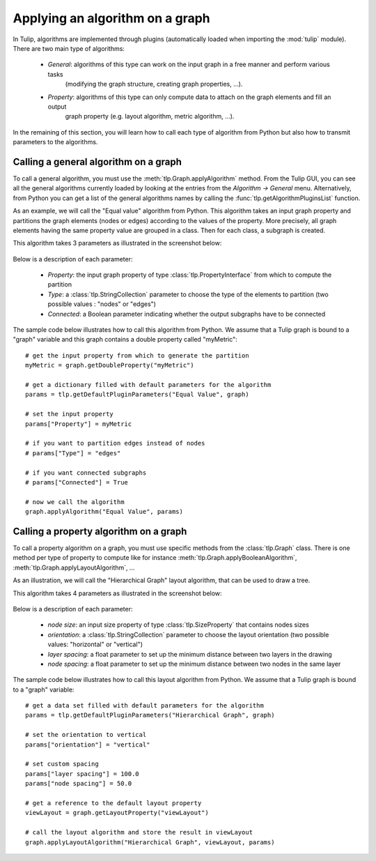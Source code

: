 .. py:currentmodule:: tulip

.. _applyGraphAlgorithm:

Applying an algorithm on a graph
================================ 

In Tulip, algorithms are implemented through plugins (automatically loaded when importing the :mod:`tulip` module).
There are two main type of algorithms:

    * *General*: algorithms of this type can work on the input graph in a free manner and perform various tasks
	  (modifying the graph structure, creating graph properties, ...).

    * *Property*: algorithms of this type can only compute data to attach on the graph elements and fill an output
	  graph property (e.g. layout algorithm, metric algorithm, ...).

In the remaining of this section, you will learn how to call each type of algorithm from Python 
but also how to transmit parameters to the algorithms. 

.. _callGeneralAlgorithm:

Calling a general algorithm on a graph
--------------------------------------- 

To call a general algorithm, you must use the :meth:`tlp.Graph.applyAlgorithm` method. 
From the Tulip GUI, you can see all the general algorithms currently loaded by 
looking at the entries from the *Algorithm -> General* menu. Alternatively, from Python you
can get a list of the general algorithms names by calling the :func:`tlp.getAlgorithmPluginsList` function.

As an example, we will call the "Equal value" algorithm from Python. This algorithm
takes an input graph property and partitions the graph elements (nodes or edges) according
to the values of the property. More precisely, all graph elements having the same property value
are grouped in a class. Then for each class, a subgraph is created.

This algorithm takes 3 parameters as illustrated in the screenshot below:

.. figure:: equalValueParameters.png
   :align: center    
 
Below is a description of each parameter:

	* *Property*: the input graph property of type :class:`tlp.PropertyInterface` from which to compute the partition
	* *Type*: a :class:`tlp.StringCollection` parameter to choose the type of the elements to partition (two possible values : "nodes" or "edges")
        * *Connected*: a Boolean parameter indicating whether the output subgraphs have to be connected

The sample code below illustrates how to call this algorithm from Python. We assume that a Tulip graph
is bound to a "graph" variable and this graph contains a double property called "myMetric"::
	
  # get the input property from which to generate the partition
  myMetric = graph.getDoubleProperty("myMetric")

  # get a dictionary filled with default parameters for the algorithm
  params = tlp.getDefaultPluginParameters("Equal Value", graph)

  # set the input property
  params["Property"] = myMetric

  # if you want to partition edges instead of nodes
  # params["Type"] = "edges"

  # if you want connected subgraphs
  # params["Connected"] = True

  # now we call the algorithm
  graph.applyAlgorithm("Equal Value", params)

.. _callPropertyAlgorithm:

Calling a property algorithm on a graph
--------------------------------------- 

To call a property algorithm on a graph, you must use specific methods from the 
:class:`tlp.Graph` class. There is one method per type of property to compute
like for instance :meth:`tlp.Graph.applyBooleanAlgorithm`, :meth:`tlp.Graph.applyLayoutAlgorithm`, ...

As an illustration, we will call the "Hierarchical Graph" layout algorithm, that can be used to draw a tree.

This algorithm takes 4 parameters as illustrated in the screenshot below:

.. figure:: hierarchicalGraphParameter.png
   :align: center    
 
Below is a description of each parameter:

	* *node size*: an input size property of type :class:`tlp.SizeProperty` that contains nodes sizes
	* *orientation*: a :class:`tlp.StringCollection` parameter to choose the layout orientation (two possible values: "horizontal" or "vertical")
	* *layer spacing*: a float parameter to set up the minimum distance between two layers in the drawing
	* *node spacing*: a float parameter to set up the minimum distance between two nodes in the same layer

The sample code below illustrates how to call this layout algorithm from Python. We assume that a Tulip graph
is bound to a "graph" variable::

  # get a data set filled with default parameters for the algorithm
  params = tlp.getDefaultPluginParameters("Hierarchical Graph", graph)

  # set the orientation to vertical
  params["orientation"] = "vertical"

  # set custom spacing
  params["layer spacing"] = 100.0
  params["node spacing"] = 50.0

  # get a reference to the default layout property
  viewLayout = graph.getLayoutProperty("viewLayout")

  # call the layout algorithm and store the result in viewLayout
  graph.applyLayoutAlgorithm("Hierarchical Graph", viewLayout, params)

